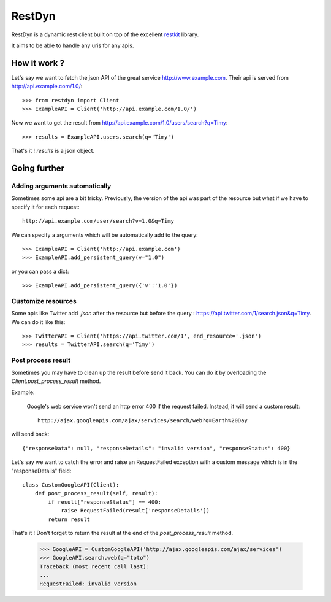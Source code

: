 RestDyn
=======

RestDyn is a dynamic rest client built on top of the excellent restkit_ library.

.. _restkit : http://github.com/benoitc/restkit

It aims to be able to handle any uris for any apis.

How it work ?
-------------

Let's say we want to fetch the json API of the great service http://www.example.com. Their api is served from http://api.example.com/1.0/::

    >>> from restdyn import Client
    >>> ExampleAPI = Client('http://api.example.com/1.0/')

Now we want to get the result from http://api.example.com/1.0/users/search?q=Timy::

    >>> results = ExampleAPI.users.search(q='Timy')

That's it ! `results` is a json object.

Going further
-------------

Adding arguments automatically
++++++++++++++++++++++++++++++

Sometimes some api are a bit tricky. Previously, the version of the api was part of the resource but what if we have to specify it for each request::

    http://api.example.com/user/search?v=1.0&q=Timy

We can specify a arguments which will be automatically add to the query::

    >>> ExampleAPI = Client('http://api.example.com')
    >>> ExampleAPI.add_persistent_query(v="1.0")

or you can pass a dict::

    >>> ExampleAPI.add_persistent_query({'v':'1.0'})


Customize resources
+++++++++++++++++++

Some apis like Twitter add `.json` after the resource but before the query : https://api.twitter.com/1/search.json&q=Timy. We can do it like this::

    >>> TwitterAPI = Client('https://api.twitter.com/1', end_resource='.json')
    >>> results = TwitterAPI.search(q='Timy')

Post process result
+++++++++++++++++++

Sometimes you may have to clean up the result before send it back. You can do it by overloading the `Client.post_process_result` method.

Example:

    Google's web service won't send an http error 400 if the request failed. Instead, it will send a custom result::

        http://ajax.googleapis.com/ajax/services/search/web?q=Earth%20Day

will send back::

    {"responseData": null, "responseDetails": "invalid version", "responseStatus": 400}

Let's say we want to catch the error and raise an RequestFailed exception with a custom message which is in the "responseDetails" field::

        class CustomGoogleAPI(Client):
            def post_process_result(self, result):
                if result["responseStatus"] == 400:
                    raise RequestFailed(result['responseDetails'])
                return result

That's it ! Don't forget to return the result at the end of the `post_process_result` method.

        >>> GoogleAPI = CustomGoogleAPI('http://ajax.googleapis.com/ajax/services')
        >>> GoogleAPI.search.web(q="toto")
        Traceback (most recent call last):
        ...
        RequestFailed: invalid version

